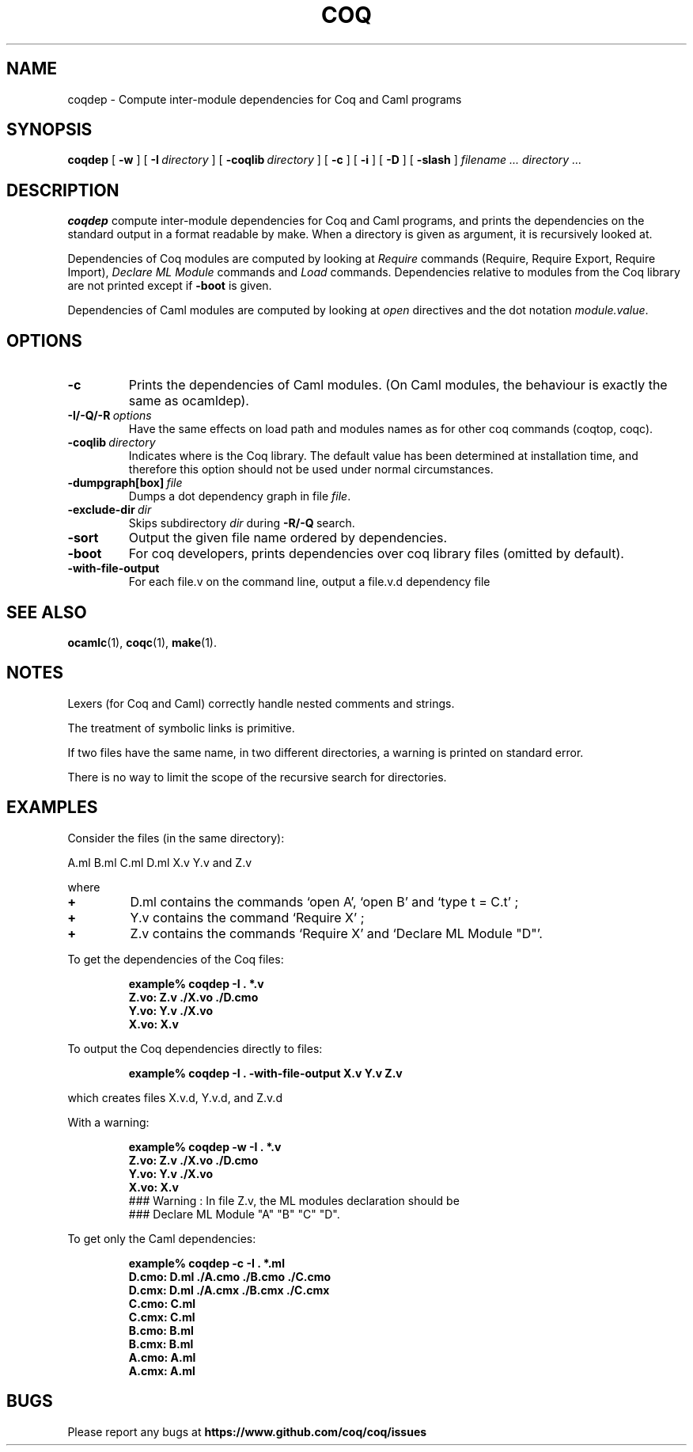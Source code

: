 .TH COQ 1 "6 November 2017" "Coq tools"

.SH NAME
coqdep \- Compute inter-module dependencies for Coq and Caml programs

.SH SYNOPSIS
.B coqdep
[
.BI \-w
]
[
.BI \-I \ directory
]
[
.BI \-coqlib \ directory
]
[
.BI \-c
]
[
.BI \-i
]
[
.BI \-D
]
[
.BI \-slash
]
.I filename ...
.I directory ...

.SH DESCRIPTION

.B coqdep
compute inter-module dependencies for Coq and Caml programs,
and prints the dependencies on the standard output in a format
readable by make.
When a directory is given as argument, it is recursively looked at.

Dependencies of Coq modules are computed by looking at
.IR Require \&
commands (Require, Require Export, Require Import),
.IR Declare \& 
.IR ML \& 
.IR Module \&
commands and
.IR Load \&
commands. Dependencies relative to modules from the Coq library are not
printed except if 
.BR \-boot \&
is given.

Dependencies of Caml modules are computed by looking at
.IR open \&
directives and the dot notation
.IR module.value \&.

.SH OPTIONS

.TP
.BI \-c
Prints the dependencies of Caml modules.
(On Caml modules, the behaviour is exactly the same as ocamldep).
\" THESE OPTIONS ARE BROKEN CURRENTLY
\" .TP
\" .BI \-w
\" Prints a warning if a Coq command
\" .IR Declare \& 
\" .IR ML \& 
\" .IR Module \&
\" is incorrect. (For instance, you wrote `Declare ML Module "A".',
\" but the module A contains #open "B"). The correct command is printed
\" (see option \-D). The warning is printed on standard error.
\" .TP
\" .BI \-D
\" This commands looks for every command
\" .IR Declare \& 
\" .IR ML \& 
\" .IR Module \&
\" of each Coq file given as argument and complete (if needed)
\" the list of Caml modules. The new command is printed on
\" the standard output. No dependency is computed with this option.
.TP 
.BI \-I/\-Q/\-R \ options
Have the same effects on load path and modules names as for other
coq commands (coqtop, coqc).
.TP 
.BI \-coqlib \ directory
Indicates where is the Coq library. The default value has been
determined at installation time, and therefore this option should not
be used under normal circumstances.
.TP 
.BI \-dumpgraph[box] \ file
Dumps a dot dependency graph in file
.IR file \&.
.TP 
.BI \-exclude-dir \ dir
Skips subdirectory
.IR dir \ during
.BR -R/-Q \ search.
.TP 
.B \-sort
Output the given file name ordered by dependencies.
.TP 
.B \-boot
For coq developers, prints dependencies over coq library files
(omitted by default).
.TP
.B \-with-file-output
For each file.v on the command line, output a file.v.d dependency file

.SH SEE ALSO

.BR ocamlc (1),
.BR coqc (1),
.BR make (1).
.br

.SH NOTES

Lexers (for Coq and Caml) correctly handle nested comments
and strings.

The treatment of symbolic links is primitive.

If two files have the same name, in two different directories,
a warning is printed on standard error.

There is no way to limit the scope of the recursive search for
directories.

.SH EXAMPLES

.LP
Consider the files (in the same directory):

	A.ml B.ml C.ml D.ml X.v Y.v and Z.v

where
.TP
.BI \+ 
D.ml contains the commands `open A', `open B' and `type t = C.t' ;
.TP
.BI \+
Y.v contains the command `Require X' ;
.TP
.BI \+
Z.v contains the commands `Require X' and `Declare ML Module "D"'.
.LP
To get the dependencies of the Coq files:
.IP
.B
example% coqdep \-I . *.v
.RS
.sp .5
.nf
.B Z.vo: Z.v ./X.vo ./D.cmo
.B Y.vo: Y.v ./X.vo
.B X.vo: X.v
.fi
.RE
.br
.ne 7
.LP
To output the Coq dependencies directly to files:
.IP
.B
example% coqdep \-I . -with-file-output X.v Y.v Z.v
.RS
.sp .5
.nf
.fi
.RE
.br
.ne 7
.LP
which creates files X.v.d, Y.v.d, and Z.v.d
.RE
.br
.ne 7
.LP
With a warning:
.IP
.B
example% coqdep \-w \-I . *.v
.RS
.sp .5
.nf
.B Z.vo: Z.v ./X.vo ./D.cmo
.B Y.vo: Y.v ./X.vo
.B X.vo: X.v
### Warning : In file Z.v, the ML modules declaration should be
### Declare ML Module "A" "B" "C" "D".
.fi
.RE
.br
.ne 7
.LP
To get only the Caml dependencies:
.IP
.B
example% coqdep \-c \-I . *.ml
.RS
.sp .5
.nf
.B D.cmo: D.ml ./A.cmo ./B.cmo ./C.cmo
.B D.cmx: D.ml ./A.cmx ./B.cmx ./C.cmx
.B C.cmo: C.ml
.B C.cmx: C.ml
.B B.cmo: B.ml
.B B.cmx: B.ml
.B A.cmo: A.ml
.B A.cmx: A.ml
.fi
.RE
.br
.ne 7

.SH BUGS

Please report any bugs at
.B https://www.github.com/coq/coq/issues
